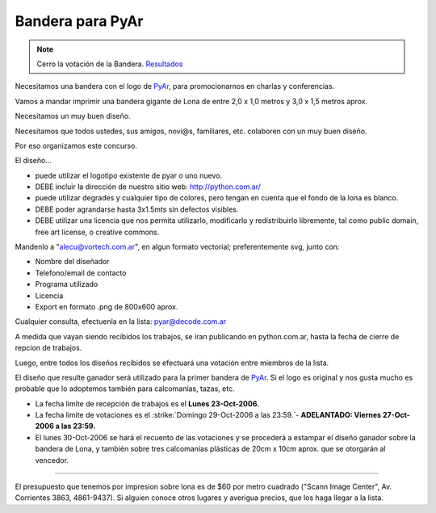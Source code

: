 
Bandera para PyAr
=================

.. role:: underline
   :class: underline

.. note::
	
	Cerro la votación de la Bandera. Resultados_


Necesitamos una bandera con el logo de PyAr_, para promocionarnos en charlas y conferencias.

Vamos a mandar imprimir una bandera gigante de Lona de entre 2,0 x 1,0 metros y 3,0 x 1,5 metros aprox.

Necesitamos un :underline:`muy` buen diseño.

Necesitamos que todos ustedes, sus amigos, novi@s, familiares, etc. colaboren con un :underline:`muy` buen diseño.

Por eso organizamos este concurso.

El diseño...

* puede utilizar el logotipo existente de pyar o uno nuevo.

* DEBE incluir la dirección de nuestro sitio web: http://python.com.ar/

* puede utilizar degrades y cualquier tipo de colores, pero tengan en cuenta que el fondo de la lona es blanco.

* DEBE poder agrandarse hasta 3x1.5mts sin defectos visibles.

* DEBE utilizar una licencia que nos permita utilizarlo, modificarlo y redistribuirlo libremente, tal como public domain, free art license, o creative commons.

Mandenlo a "`alecu@vortech.com.ar`_", en algun formato vectorial; preferentemente svg, junto con:

* Nombre del diseñador

* Telefono/email de contacto

* Programa utilizado

* Licencia

* Export en formato .png de 800x600 aprox.

Cualquier consulta, efectuenla en la lista: `pyar@decode.com.ar`_

A medida que vayan siendo recibidos los trabajos, se iran publicando en python.com.ar, hasta la fecha de cierre de repcion de trabajos.

Luego, entre todos los diseños recibidos se efectuará una votación entre miembros de la lista.

El diseño que resulte ganador será utilizado para la primer bandera de PyAr_. Si el logo es original y nos gusta mucho es probable que lo adoptemos también para calcomanías, tazas, etc.

* La fecha limite de recepción de trabajos es el **Lunes 23-Oct-2006.**

* La fecha limite de votaciones es el :strike:`Domingo 29-Oct-2006 a las 23:59.`-  **ADELANTADO: Viernes 27-Oct-2006 a las 23:59.**

* El lunes 30-Oct-2006 se hará el recuento de las votaciones y se procederá a estampar el diseño ganador sobre la bandera de Lona, y también sobre tres calcomanías plásticas de 20cm x 10cm aprox. que se otorgarán al vencedor.

-------------------------



El presupuesto que tenemos por impresion sobre lona es de $60 por metro cuadrado ("Scann Image Center", Av. Corrientes 3863, 4861-9437). Si alguien conoce otros lugares y averigua precios, que los haga llegar a la lista.

.. ############################################################################

.. _Resultados: /Bandera/resultados


.. _alecu@vortech.com.ar: mailto:alecu@vortech.com.ar

.. _pyar@decode.com.ar: mailto:pyar@decode.com.ar
.. _pyar: /pyar
